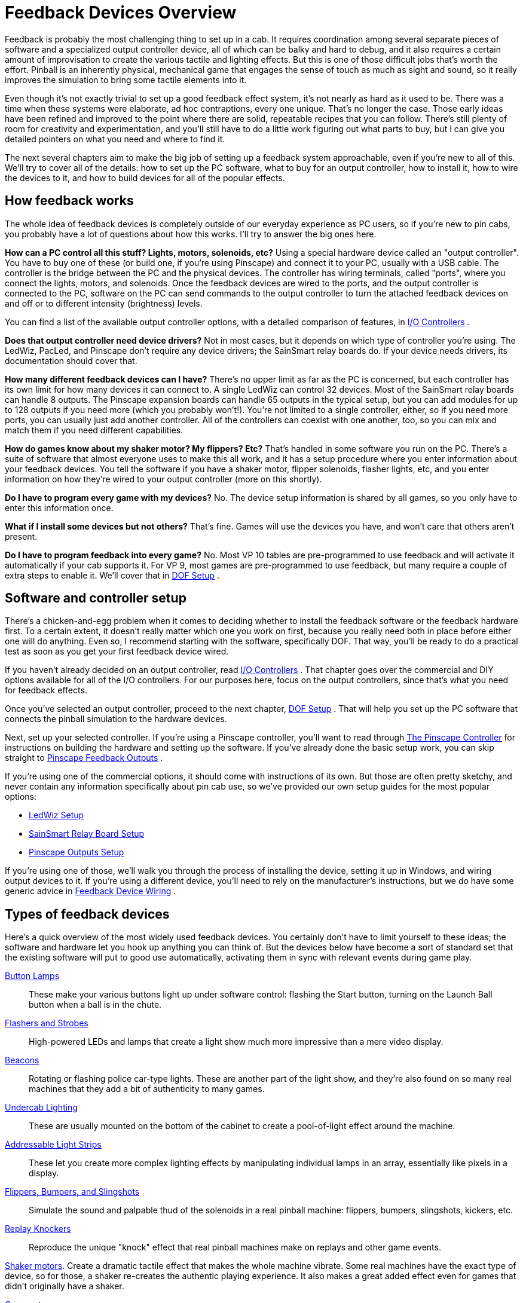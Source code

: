 = Feedback Devices Overview

Feedback is probably the most challenging thing to set up in a cab. It requires coordination among several separate pieces of software and a specialized output controller device, all of which can be balky and hard to debug, and it also requires a certain amount of improvisation to create the various tactile and lighting effects. But this is one of those difficult jobs that's worth the effort. Pinball is an inherently physical, mechanical game that engages the sense of touch as much as sight and sound, so it really improves the simulation to bring some tactile elements into it.

Even though it's not exactly trivial to set up a good feedback effect system, it's not nearly as hard as it used to be. There was a time when these systems were elaborate, ad hoc contraptions, every one unique. That's no longer the case. Those early ideas have been refined and improved to the point where there are solid, repeatable recipes that you can follow. There's still plenty of room for creativity and experimentation, and you'll still have to do a little work figuring out what parts to buy, but I can give you detailed pointers on what you need and where to find it.

The next several chapters aim to make the big job of setting up a feedback system approachable, even if you're new to all of this. We'll try to cover all of the details: how to set up the PC software, what to buy for an output controller, how to install it, how to wire the devices to it, and how to build devices for all of the popular effects.

== How feedback works

The whole idea of feedback devices is completely outside of our everyday experience as PC users, so if you're new to pin cabs, you probably have a lot of questions about how this works. I'll try to answer the big ones here.

*How can a PC control all this stuff? Lights, motors, solenoids, etc?* Using a special hardware device called an "output controller". You have to buy one of these (or build one, if you're using Pinscape) and connect it to your PC, usually with a USB cable. The controller is the bridge between the PC and the physical devices. The controller has wiring terminals, called "ports", where you connect the lights, motors, and solenoids. Once the feedback devices are wired to the ports, and the output controller is connected to the PC, software on the PC can send commands to the output controller to turn the attached feedback devices on and off or to different intensity (brightness) levels.

You can find a list of the available output controller options, with a detailed comparison of features, in xref:ioControllers.adoc[I/O Controllers] .

*Does that output controller need device drivers?* Not in most cases, but it depends on which type of controller you're using. The LedWiz, PacLed, and Pinscape don't require any device drivers; the SainSmart relay boards do. If your device needs drivers, its documentation should cover that.

*How many different feedback devices can I have?* There's no upper limit as far as the PC is concerned, but each controller has its own limit for how many devices it can connect to. A single LedWiz can control 32 devices. Most of the SainSmart relay boards can handle 8 outputs. The Pinscape expansion boards can handle 65 outputs in the typical setup, but you can add modules for up to 128 outputs if you need more (which you probably won't!). You're not limited to a single controller, either, so if you need more ports, you can usually just add another controller. All of the controllers can coexist with one another, too, so you can mix and match them if you need different capabilities.

*How do games know about my shaker motor? My flippers? Etc?* That's handled in some software you run on the PC. There's a suite of software that almost everyone uses to make this all work, and it has a setup procedure where you enter information about your feedback devices. You tell the software if you have a shaker motor, flipper solenoids, flasher lights, etc, and you enter information on how they're wired to your output controller (more on this shortly).

*Do I have to program every game with my devices?* No. The device setup information is shared by all games, so you only have to enter this information once.

*What if I install some devices but not others?* That's fine. Games will use the devices you have, and won't care that others aren't present.

*Do I have to program feedback into every game?* No. Most VP 10 tables are pre-programmed to use feedback and will activate it automatically if your cab supports it. For VP 9, most games are pre-programmed to use feedback, but many require a couple of extra steps to enable it. We'll cover that in xref:DOF.adoc[DOF Setup] .

== Software and controller setup

There's a chicken-and-egg problem when it comes to deciding whether to install the feedback software or the feedback hardware first. To a certain extent, it doesn't really matter which one you work on first, because you really need both in place before either one will do anything. Even so, I recommend starting with the software, specifically DOF. That way, you'll be ready to do a practical test as soon as you get your first feedback device wired.

If you haven't already decided on an output controller, read xref:ioControllers.adoc[I/O Controllers] . That chapter goes over the commercial and DIY options available for all of the I/O controllers. For our purposes here, focus on the output controllers, since that's what you need for feedback effects.

Once you've selected an output controller, proceed to the next chapter, xref:DOF.adoc[DOF Setup] . That will help you set up the PC software that connects the pinball simulation to the hardware devices.

Next, set up your selected controller. If you're using a Pinscape controller, you'll want to read through xref:psc.adoc[The Pinscape Controller] for instructions on building the hardware and setting up the software. If you've already done the basic setup work, you can skip straight to xref:outputs.adoc[Pinscape Feedback Outputs] .

If you're using one of the commercial options, it should come with instructions of its own. But those are often pretty sketchy, and never contain any information specifically about pin cab use, so we've provided our own setup guides for the most popular options:

*  xref:ledwiz.adoc[LedWiz Setup]
*  xref:sainsmart.adoc[SainSmart Relay Board Setup]
*  xref:psOutputs.adoc[Pinscape Outputs Setup]

If you're using one of those, we'll walk you through the process of installing the device, setting it up in Windows, and wiring output devices to it. If you're using a different device, you'll need to rely on the manufacturer's instructions, but we do have some generic advice in xref:feedbackWiring.adoc[Feedback Device Wiring] .

== Types of feedback devices

Here's a quick overview of the most widely used feedback devices. You certainly don't have to limit yourself to these ideas; the software and hardware let you hook up anything you can think of. But the devices below have become a sort of standard set that the existing software will put to good use automatically, activating them in sync with relevant events during game play.

xref:buttonLamps.adoc[Button Lamps]:: These make your various buttons light up under software control: flashing the Start button, turning on the Launch Ball button when a ball is in the chute.

xref:flashers.adoc[Flashers and Strobes]:: High-powered LEDs and lamps that create a light show much more impressive than a mere video display.

xref:beacons.adoc[Beacons]:: Rotating or flashing police car-type lights. These are another part of the light show, and they're also found on so many real machines that they add a bit of authenticity to many games.

xref:lightStrips.adoc[Undercab Lighting]:: These are usually mounted on the bottom of the cabinet to create a pool-of-light effect around the machine.

xref:addressableLightStrips.adoc[Addressable Light Strips]:: These let you create more complex lighting effects by manipulating individual lamps in an array, essentially like pixels in a display.

xref:contactors.adoc[Flippers, Bumpers, and Slingshots]:: Simulate the sound and palpable thud of the solenoids in a real pinball machine: flippers, bumpers, slingshots, kickers, etc.

xref:knockers.adoc[Replay Knockers]:: Reproduce the unique "knock" effect that real pinball machines make on replays and other game events.

xref:shakers.adoc[Shaker motors]. Create a dramatic tactile effect that makes the whole machine vibrate. Some real machines have the exact type of device, so for those, a shaker re-creates the authentic playing experience. It also makes a great added effect even for games that didn't originally have a shaker.

xref:gearMotors.adoc[Gear motors]:: These simulate the sound of the small motors found on many real machines to animate playfield elements.

xref:blowers.adoc[Fans]:: These re-create the backbox fans featured on a scant few games ( _Whirlwind_ , _Twister_ ), but like shaker motors, they make for a dramatic effect that enhances many games that never had fans in the real versions.

xref:chimes.adoc[Chimes and Bells]:: Re-create the mechanical scoring chimes used in nearly all machines from the 1960s and earlier. These can make re-creations of older tables feel much more authentic.

== A ranking by importance

Here's my purely subjective, totally biased ranking of the relative importance of the devices. The "importance" is on scale from 1 to 10. Now, keep in mind that these aren't goodness ratings; they're just relative degrees of importance. "1" isn't meant as a negative review score and certainly doesn't mean a device is _bad_ to have. "1" just means that I rank that device as among the least important. All of the devices are nice to have if you can afford the cost, space, output ports, and time to set them up.

If you want a fully decked-out cabinet, these rankings shouldn't matter to you. You should just install everything. But if you're on a budget, or you want to start small and add more as you go, these might help you prioritize. Again, though, these are just my opinions, and are not by any means the official consensus of the pin cab community.

[cols="1,1"]
|===
|Device|Importance

|Shaker Motor
|10

|Flipper Solenoids
|10

|Flashers
|9

|Fan
|9

|Bumpers
|8

|Slingshots
|8

|Chimes/Bells
|8

|Replay Knocker
|7

|Strobes
|5

|Addressable Light Strips
|5

|Button Lamps
|4

|Beacons
|4

|Undercab light strips
|3

|Gear Motor
|1

|===

A few of these deserve an explanation.

I rank the shaker motor and fan so highly for the same reason: they both add a dramatic, tactile effect that goes way beyond "video game". Even after playing a lot of games on my cab, I still find these effects particularly engaging because they extend the game's reach beyond sight and sound.

Flasher lights are also at the very top of my list. They add visual impact that video can't approach. Real pinball machines have always used lighting to attract players and add to the playing experience, and this became even more important in the solid state era, where the software running the game could create complex lighting effects coordinated with the game action. Simulations reproduce the original lights in video form, of course, but video just isn't bright enough to create the same dramatic effects as real flashers. Flashers go a long way towards making it feel real.

The various solenoid effects - flippers, slingshots, bumpers - all rank near the top because these mechanisms are so central to real pinball. If you think recorded audio does these justice, you probably haven't played a real pinball machine in a while. The coils on the real machines are seriously strong. You don't just hear them, you feel them; they give the whole machine a jolt every time they fire. If you want to re-create the real playing experience, you really need to simulate that palpable jolt. The flippers, bumpers, and slings are all important, but the flippers are easily the top choice if you have to pick only one type. They're the ones you actually interact with constantly in every game, so the tactile feedback they provide is particularly noticeable and particularly enriching to the experience.

The replay knocker and chimes are close on the heels of the other solenoid devices for all the same reasons. Recorded audio simply can't do these percussion instruments justice. I personally find the knocker to be more important than its frequency of use would suggest. Its importance comes from the fact that whenever it goes off, something great just happened in the game; the added sensory effect of that inimitable hammer strike really adds something. And if you're a fan of older electromechanical games, the realism added by chimes will make a world of difference.

The button lamps come in relatively low on the list mostly because you could get almost the same effect by just wiring the buttons to be constantly on. But it's still nicer to have them under software control, especially the Launch Ball button, which shows useful information on the game state in some games.

The gear motor ranks so low because it's just there for the sound effect, and this sound (unlike knockers and chimes) actually can be reproduced fairly well on the audio system.

== Night Mode

Many cab builders like to include a "night mode" switch, to disable the noisy tactile devices so that they can play during evening hours without disturbing housemates or neighbors.

If you're using a Pinscape controller, this is built into the software. See xref:nightmode.adoc[Pinscape Night Mode] for how to set it up.

Some of the plug-and-play feedback kits from Zeb's Boards also include this feature.

None of the commercial controllers have a native Night Mode feature, but you can set up your own DIY night mode switch pretty easily. The basic idea is to add a switch into the power supply circuits that feed power to the noisy devices. Set up the switch to control the "+" voltage going to the selected devices. When you turn the switch off, it cuts power to the noisy devices. For devices that don't need to be disabled at night, simply bypass the switch and wire them directly to the power supply.

image::images/NightModeSwitch.png[""]

If you need to include devices at different voltage levels in the night mode switching system, you'll need a "multi-pole" switch. A multi-pole switch is essentially a bunch of separate switches built into a single housing and controlled by a single lever, so that they all switch on and off together. You can use this to wire several voltages to the same switch, since the internal switches are all electrically independent even though they turn on and off together. If you need to control two separate voltage supplies, you'd need a double-pole switch. To control three voltages, you need a three-pole switch. You can find multi-pole switches from suppliers like link:https://www.mouser.com/[mouser.com] .

